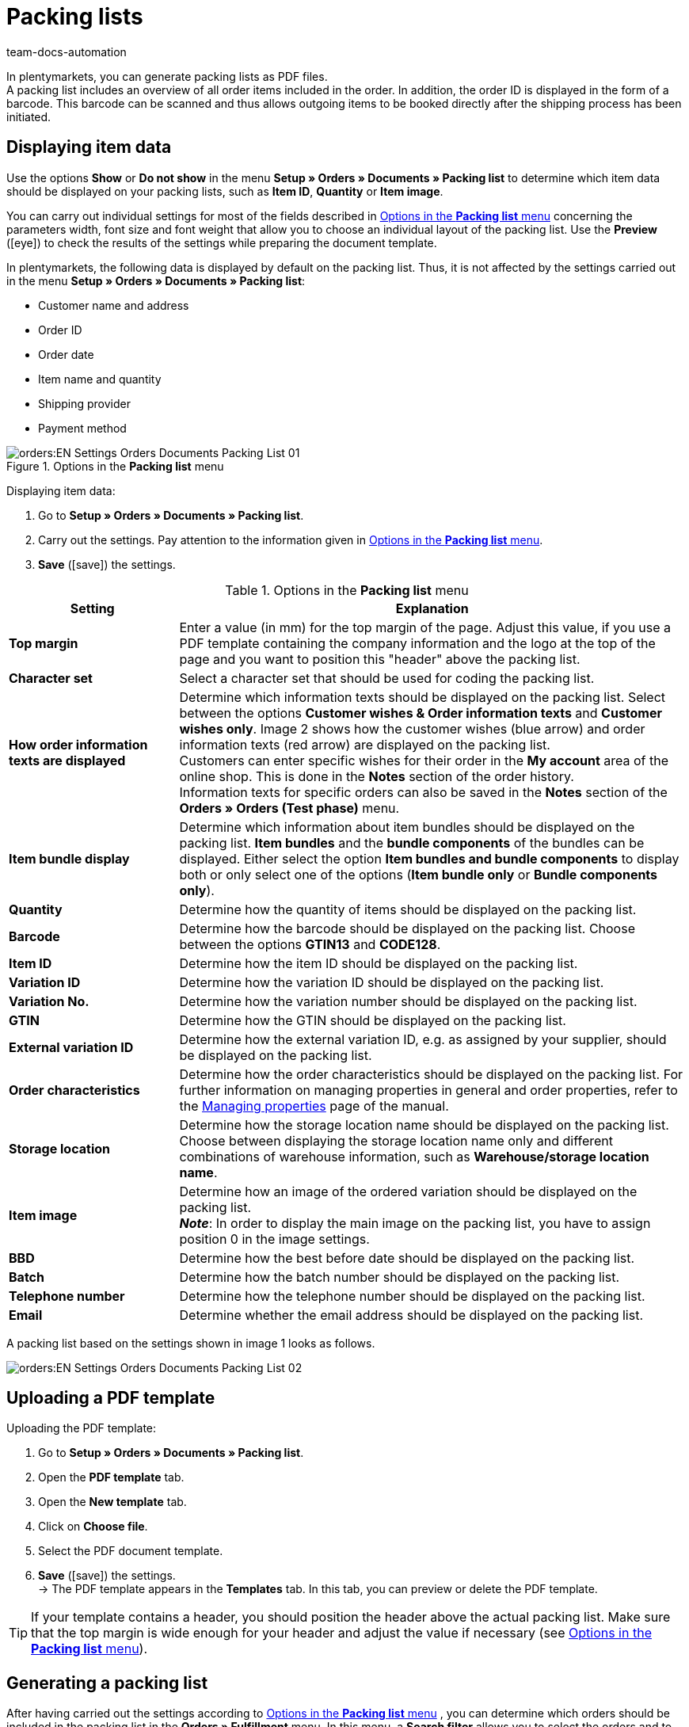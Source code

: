 = Packing lists
:keywords: packing list, order document, generating packing list, document, document template, packlist, pack list, document type
:author: team-docs-automation
:description: Learn how to generate packing lists as PDF files in order to get an overview of the orders and the respective order items. Moreover, find out how to display the desired item data.

In plentymarkets, you can generate packing lists as PDF files. +
A packing list includes an overview of all order items included in the order. In addition, the order ID is displayed in the form of a barcode. This barcode can be scanned and thus allows outgoing items to be booked directly after the shipping process has been initiated.

[#200]
== Displaying item data

Use the options *Show* or *Do not show* in the menu *Setup » Orders » Documents » Packing list* to determine which item data should be displayed on your packing lists, such as *Item ID*, *Quantity* or *Item image*. +

You can carry out individual settings for most of the fields described in <<table-options-packing-list>> concerning the parameters width, font size and font weight that allow you to choose an individual layout of the packing list. Use the *Preview* (icon:eye[role="blue"]) to check the results of the settings while preparing the document template.

In plentymarkets, the following data is displayed by default on the packing list. Thus, it is not affected by the settings carried out in the menu *Setup » Orders » Documents » Packing list*:

* Customer name and address
* Order ID
* Order date
* Item name and quantity
* Shipping provider
* Payment method

.Options in the *Packing list* menu
image::orders:EN-Settings-Orders-Documents-Packing-List-01.png[]

[.instruction]
Displaying item data:

. Go to *Setup » Orders » Documents » Packing list*.
. Carry out the settings. Pay attention to the information given in <<table-options-packing-list>>.
. *Save* (icon:save[role="green"]) the settings.

[[table-options-packing-list]]
.Options in the *Packing list* menu
[cols="1,3"]
|====
|Setting |Explanation

| *Top margin*
|Enter a value (in mm) for the top margin of the page. Adjust this value, if you use a PDF template containing the company information and the logo at the top of the page and you want to position this "header" above the packing list.

| *Character set*
|Select a character set that should be used for coding the packing list.

| *How order information texts are displayed*
|Determine which information texts should be displayed on the packing list. Select between the options *Customer wishes & Order information texts* and *Customer wishes only*. Image 2 shows how the customer wishes (blue arrow) and order information texts (red arrow) are displayed on the packing list. +
Customers can enter specific wishes for their order in the *My account* area of the online shop. This is done in the *Notes* section of the order history. +
Information texts for specific orders can also be saved in the *Notes* section of the *Orders » Orders (Test phase)* menu.

|*Item bundle display*
|Determine which information about item bundles should be displayed on the packing list. *Item bundles* and the *bundle components* of the bundles can be displayed. Either select the option *Item bundles and bundle components* to display both or only select one of the options (*Item bundle only* or *Bundle components only*).

| *Quantity*
|Determine how the quantity of items should be displayed on the packing list.

| *Barcode*
|Determine how the barcode should be displayed on the packing list. Choose between the options *GTIN13* and *CODE128*.

| *Item ID*
|Determine how the item ID should be displayed on the packing list.

| *Variation ID*
|Determine how the variation ID should be displayed on the packing list.

| *Variation No.*
|Determine how the variation number should be displayed on the packing list.

| *GTIN*
|Determine how the GTIN should be displayed on the packing list.

| *External variation ID*
|Determine how the external variation ID, e.g. as assigned by your supplier, should be displayed on the packing list.

| *Order characteristics*
|Determine how the order characteristics should be displayed on the packing list. For further information on managing properties in general and order properties, refer to the xref:item:personalised-items.adoc#95[Managing properties] page of the manual.

| *Storage location*
|Determine how the storage location name should be displayed on the packing list. Choose between displaying the storage location name only and different combinations of warehouse information, such as *Warehouse/storage location name*.

| *Item image*
|Determine how an image of the ordered variation should be displayed on the packing list. +
*_Note_*: In order to display the main image on the packing list, you have to assign position 0 in the image settings.

| *BBD*
|Determine how the best before date should be displayed on the packing list.

| *Batch*
|Determine how the batch number should be displayed on the packing list.

| *Telephone number*
|Determine how the telephone number should be displayed on the packing list.

| *Email*
|Determine whether the email address should be displayed on the packing list.
|====

A packing list based on the settings shown in image 1 looks as follows.

image::orders:EN-Settings-Orders-Documents-Packing-List-02.png[]

[#300]
== Uploading a PDF template

[.instruction]
Uploading the PDF template:

. Go to *Setup » Orders » Documents » Packing list*.
. Open the *PDF template* tab.
. Open the *New template* tab.
. Click on *Choose file*.
. Select the PDF document template.
. *Save* (icon:save[role="green"]) the settings. +
→ The PDF template appears in the *Templates* tab. In this tab, you can preview or delete the PDF template.

[TIP]
====
If your template contains a header, you should position the header above the actual packing list. Make sure that the top margin is wide enough for your header and adjust the value if necessary (see <<table-options-packing-list>>).
====

[#400]
== Generating a packing list

After having carried out the settings according to <<table-options-packing-list>> , you can determine which orders should be included in the packing list in the *Orders » Fulfillment* menu. In this menu, a *Search filter* allows you to select the orders and to determine how they should be sorted on the packing list.

To generate a packing list, proceed as follows.

[.instruction]
Generating a packing list:

. Go to *Orders » Fulfilment*.
. In the line *Packing list* click on the small plus.
. Carry out the settings according to <<table-settings-fulfilment-packing-list>>.
_Note_ that the settings comprise *Search filters* as well as *Procedures*.
. Click on the gear-wheel (icon:cog[]) to generate the packing list.

[[table-settings-fulfilment-packing-list]]
.Options in the *Packing list* submenu
[cols="1,3"]
|====
|Setting |Explanation

2+^| *Search filter*

| *Order status*
|Select the status of the orders for which the packing list should be generated from the drop-down list.

| *Owner*
|Select the owner from the drop-down list for which the packing lists should be generated or select *ALL* if packing lists should be generated for all owners.

| *Client (store)*
| *Standard* = only standard shop +
*ALL* = shop and clients

| *Warehouse*
|Select a warehouse from the drop-down list for which the packing lists should be generated or select *ALL* if packing lists should be generated for all warehouses.

| *Sorting*
|From the drop-down list, select the method for sorting the items on the packing list. The options *Order ID*, *Invoice number* and *Item ID* are available for different sorting methods.

| *Limit*
|Select how many orders should be handled at a time. Set a value between 50 and 200. +
The maximum number that can be handled at a time equals the maximum of orders that can be selected. If more than the maximum number of orders should be handled, repeat the process accordingly. The lower the chosen limit, the more efficient is the system performance.

2+^| *Procedure*

| *Change order status*
|Choose an order status to which the orders should to be changed after the packing lists have been created. +
The status change is an important tool to make sure that the process is not carried out twice for orders that have already been processed.
|====

[WARNING]
====
The link *Change packing list* takes you to the settings in the menu *Setup » Orders » Documents » Packing list*, in which the document settings and the PDF template for the packing list are configured.

Warning: Whenever you carry out changes in this menu and save the settings, other users are logged out automatically and need to log in again. This ensures that the changes also apply to the other user profiles. Thus, make sure to inform other users before making any changes.
====
